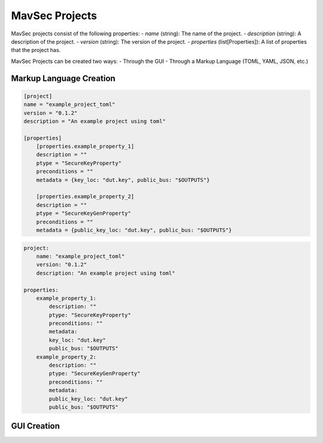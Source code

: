 MavSec Projects
================

MavSec projects consist of the following properties:
- `name` (string): The name of the project.
- `description` (string): A description of the project.
- `version` (string): The version of the project.
- `properties` (list[Properties]): A list of properties that the project has.

MavSec Projects can be created two ways:
- Through the GUI
- Through a Markup Language (TOML, YAML, JSON, etc.)

Markup Language Creation
------------------------

.. code-block:: toml

    [project]
    name = "example_project_toml"
    version = "0.1.2"
    description = "An example project using toml"

    [properties]
        [properties.example_property_1]
        description = ""
        ptype = "SecureKeyProperty"
        preconditions = ""
        metadata = {key_loc: "dut.key", public_bus: "$OUTPUTS"}

        [properties.example_property_2]
        description = ""
        ptype = "SecureKeyGenProperty"
        preconditions = ""
        metadata = {public_key_loc: "dut.key", public_bus: "$OUTPUTS"}

.. code-block:: yaml

    project:
        name: "example_project_toml"
        version: "0.1.2"
        description: "An example project using toml"

    properties:
        example_property_1:
            description: ""
            ptype: "SecureKeyProperty"
            preconditions: ""
            metadata:
            key_loc: "dut.key"
            public_bus: "$OUTPUTS"
        example_property_2:
            description: ""
            ptype: "SecureKeyGenProperty"
            preconditions: ""
            metadata:
            public_key_loc: "dut.key"
            public_bus: "$OUTPUTS"



GUI Creation
------------
